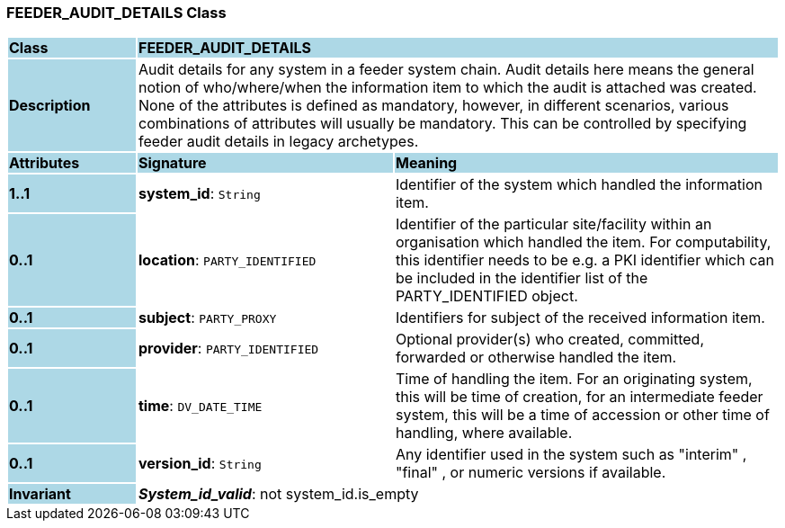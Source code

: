 === FEEDER_AUDIT_DETAILS Class

[cols="^1,2,3"]
|===
|*Class*
{set:cellbgcolor:lightblue}
2+^|*FEEDER_AUDIT_DETAILS*

|*Description*
{set:cellbgcolor:lightblue}
2+|Audit details for any system in a feeder system chain. Audit details here means the general notion of who/where/when the information item to which the audit is attached was created. None of the attributes is defined as mandatory, however, in different scenarios, various combinations of attributes will usually be mandatory. This can be controlled by specifying feeder audit details in legacy archetypes. 
{set:cellbgcolor!}

|*Attributes*
{set:cellbgcolor:lightblue}
^|*Signature*
^|*Meaning*

|*1..1*
{set:cellbgcolor:lightblue}
|*system_id*: `String`
{set:cellbgcolor!}
|Identifier of the system which handled the information item. 

|*0..1*
{set:cellbgcolor:lightblue}
|*location*: `PARTY_IDENTIFIED`
{set:cellbgcolor!}
|Identifier of the particular site/facility within an organisation which handled the item. For computability, this identifier needs to be e.g. a PKI identifier which can be included in the identifier list of the PARTY_IDENTIFIED object. 

|*0..1*
{set:cellbgcolor:lightblue}
|*subject*: `PARTY_PROXY`
{set:cellbgcolor!}
|Identifiers for subject of the received information item. 

|*0..1*
{set:cellbgcolor:lightblue}
|*provider*: `PARTY_IDENTIFIED`
{set:cellbgcolor!}
|Optional provider(s) who created, committed, forwarded or otherwise handled the item. 

|*0..1*
{set:cellbgcolor:lightblue}
|*time*: `DV_DATE_TIME`
{set:cellbgcolor!}
|Time of handling the item. For an originating system, this will be time of creation, for an intermediate feeder system, this will be a time of accession or other time of handling, where available.

|*0..1*
{set:cellbgcolor:lightblue}
|*version_id*: `String`
{set:cellbgcolor!}
|Any identifier used in the system such as  "interim" ,  "final" , or numeric versions if available. 

|*Invariant*
{set:cellbgcolor:lightblue}
2+|*_System_id_valid_*: not system_id.is_empty
{set:cellbgcolor!}
|===
